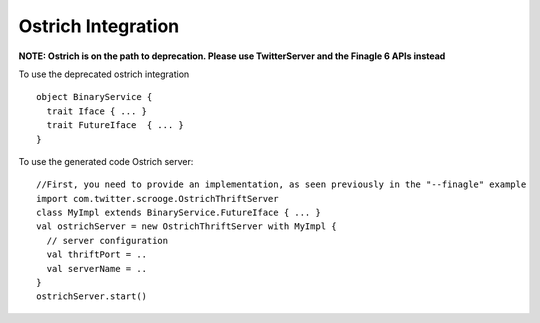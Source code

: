 Ostrich Integration
===================

**NOTE: Ostrich is on the path to deprecation. Please use TwitterServer and the Finagle 6 APIs instead**

To use the deprecated ostrich integration

::

    object BinaryService {
      trait Iface { ... }
      trait FutureIface  { ... }
    }

To use the generated code Ostrich server:

::

    //First, you need to provide an implementation, as seen previously in the "--finagle" example
    import com.twitter.scrooge.OstrichThriftServer
    class MyImpl extends BinaryService.FutureIface { ... }
    val ostrichServer = new OstrichThriftServer with MyImpl {
      // server configuration
      val thriftPort = ..
      val serverName = ..
    }
    ostrichServer.start()

